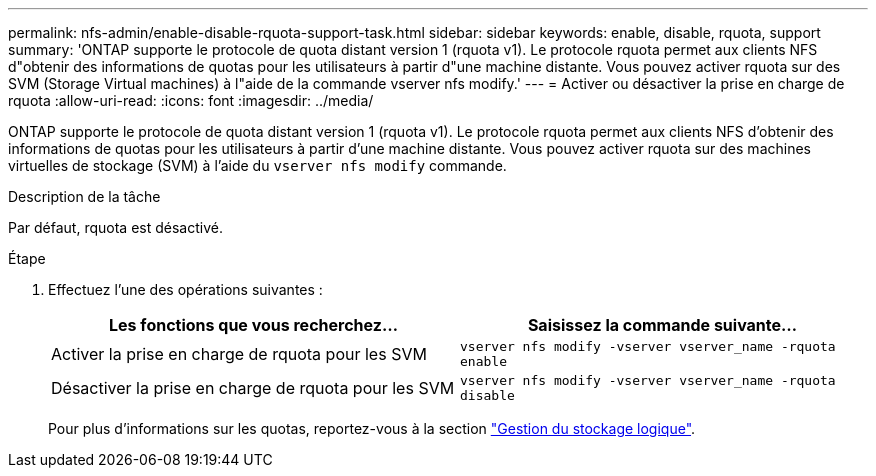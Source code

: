 ---
permalink: nfs-admin/enable-disable-rquota-support-task.html 
sidebar: sidebar 
keywords: enable, disable, rquota, support 
summary: 'ONTAP supporte le protocole de quota distant version 1 (rquota v1). Le protocole rquota permet aux clients NFS d"obtenir des informations de quotas pour les utilisateurs à partir d"une machine distante. Vous pouvez activer rquota sur des SVM (Storage Virtual machines) à l"aide de la commande vserver nfs modify.' 
---
= Activer ou désactiver la prise en charge de rquota
:allow-uri-read: 
:icons: font
:imagesdir: ../media/


[role="lead"]
ONTAP supporte le protocole de quota distant version 1 (rquota v1). Le protocole rquota permet aux clients NFS d'obtenir des informations de quotas pour les utilisateurs à partir d'une machine distante. Vous pouvez activer rquota sur des machines virtuelles de stockage (SVM) à l'aide du `vserver nfs modify` commande.

.Description de la tâche
Par défaut, rquota est désactivé.

.Étape
. Effectuez l'une des opérations suivantes :
+
[cols="2*"]
|===
| Les fonctions que vous recherchez... | Saisissez la commande suivante... 


 a| 
Activer la prise en charge de rquota pour les SVM
 a| 
`vserver nfs modify -vserver vserver_name -rquota enable`



 a| 
Désactiver la prise en charge de rquota pour les SVM
 a| 
`vserver nfs modify -vserver vserver_name -rquota disable`

|===
+
Pour plus d'informations sur les quotas, reportez-vous à la section link:../volumes/index.html["Gestion du stockage logique"].


